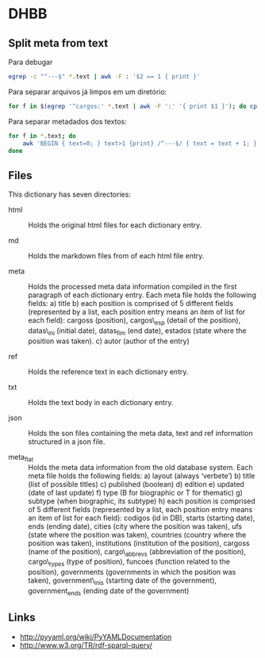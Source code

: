 
* DHBB
  
** Split meta from text

Para debugar 

#+BEGIN_SRC sh
egrep -c "^---$" *.text | awk -F : '$2 == 1 { print }'
#+END_SRC

Para separar arquivos já limpos em um diretório:

#+BEGIN_SRC sh
for f in $(egrep '^cargos:' *.text | awk -F ':' '{ print $1 }'); do cp $f test/; done
#+END_SRC

Para separar metadados dos textos:

#+BEGIN_SRC sh
  for f in *.text; do
      awk 'BEGIN { text=0; } text>1 {print} /^---$/ { text = text + 1; }' $f > $(basename $f .text).txt ;
  done
#+END_SRC

** Files

This dictionary has seven directories: 

- html :: Holds the original html files for each dictionary entry.

- md :: Holds the markdown files from of each html file entry.

- meta :: Holds the processed meta data information compiled in the
     first paragraph of each dictionary entry.  Each meta file holds
     the following fields: a) title b) each position is comprised of 5
     different fields (represented by a list, each position entry
     means an item of list for each field): cargoss (position),
     cargos\_esp (detail of the position), datas\_ini (initial date),
     datas_fim (end date), estados (state where the position was
     taken).  c) autor (author of the entry)

- ref :: Holds the reference text in each dictionary entry.

- txt :: Holds the text body in each dictionary entry.

- json :: Holds the son files containing the meta data, text and ref
     information structured in a json file.

- meta_flat :: Holds the meta data information from the old database
     system. Each meta file holds the following fields: a) layout
     (always ‘verbete’) b) title (list of possible titles) c)
     published (boolean) d) edition e) updated (date of last update)
     f) type (B for biographic or T for thematic) g) subtype (when
     biographic, its subtype) h) each position is comprised of 5
     different fields (represented by a list, each position entry
     means an item of list for each field): codigos (id in DB), starts
     (starting date), ends (ending date), cities (city where the
     position was taken), ufs (state where the position was taken),
     countries (country where the position was taken), institutions
     (institution of the position), cargoss (name of the position),
     cargo\_abbrevs (abbreviation of the position), cargo\_types (type
     of position), funcoes (function related to the position),
     governments (governments in which the position was taken),
     government\_inis (starting date of the government),
     government_ends (ending date of the government)

** Links

- http://pyyaml.org/wiki/PyYAMLDocumentation
- http://www.w3.org/TR/rdf-sparql-query/




